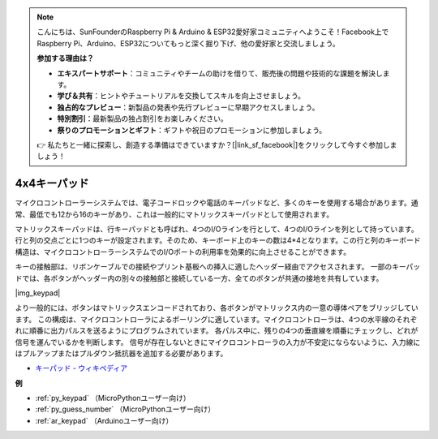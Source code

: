 .. note::

    こんにちは、SunFounderのRaspberry Pi & Arduino & ESP32愛好家コミュニティへようこそ！Facebook上でRaspberry Pi、Arduino、ESP32についてもっと深く掘り下げ、他の愛好家と交流しましょう。

    **参加する理由は？**

    - **エキスパートサポート**：コミュニティやチームの助けを借りて、販売後の問題や技術的な課題を解決します。
    - **学び＆共有**：ヒントやチュートリアルを交換してスキルを向上させましょう。
    - **独占的なプレビュー**：新製品の発表や先行プレビューに早期アクセスしましょう。
    - **特別割引**：最新製品の独占割引をお楽しみください。
    - **祭りのプロモーションとギフト**：ギフトや祝日のプロモーションに参加しましょう。

    👉 私たちと一緒に探索し、創造する準備はできていますか？[|link_sf_facebook|]をクリックして今すぐ参加しましょう！

.. _cpn_keypad:

4x4キーパッド
========================

マイクロコントローラーシステムでは、電子コードロックや電話のキーパッドなど、多くのキーを使用する場合があります。通常、最低でも12から16のキーがあり、これは一般的にマトリックスキーパッドとして使用されます。

マトリックスキーパッドは、行キーパッドとも呼ばれ、4つのI/Oラインを行として、4つのI/Oラインを列として持っています。行と列の交点ごとに1つのキーが設定されます。そのため、キーボード上のキーの数は4*4となります。この行と列のキーボード構造は、マイクロコントローラーシステムでのI/Oポートの利用率を効果的に向上させることができます。

キーの接触部は、リボンケーブルでの接続やプリント基板への挿入に適したヘッダー経由でアクセスされます。
一部のキーパッドでは、各ボタンがヘッダー内の別々の接触部と接続している一方、全てのボタンが共通の接地を共有しています。

|img_keypad|

より一般的には、ボタンはマトリックスエンコードされており、各ボタンがマトリックス内の一意の導体ペアをブリッジしています。
この構成は、マイクロコントローラによるポーリングに適しています。マイクロコントローラは、4つの水平線のそれぞれに順番に出力パルスを送るようにプログラムされています。
各パルス中に、残りの4つの垂直線を順番にチェックし、どれが信号を運んでいるかを判断します。
信号が存在しないときにマイクロコントローラの入力が不安定にならないように、入力線にはプルアップまたはプルダウン抵抗器を追加する必要があります。

* `キーパッド - ウィキペディア <https://ja.wikipedia.org/wiki/%E3%82%AD%E3%83%BC%E3%83%91%E3%83%83%E3%83%89>`_

**例**

* :ref:`py_keypad` （MicroPythonユーザー向け）
* :ref:`py_guess_number` （MicroPythonユーザー向け）
* :ref:`ar_keypad` （Arduinoユーザー向け）
